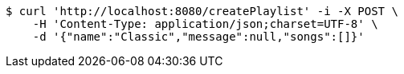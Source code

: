 [source,bash]
----
$ curl 'http://localhost:8080/createPlaylist' -i -X POST \
    -H 'Content-Type: application/json;charset=UTF-8' \
    -d '{"name":"Classic","message":null,"songs":[]}'
----